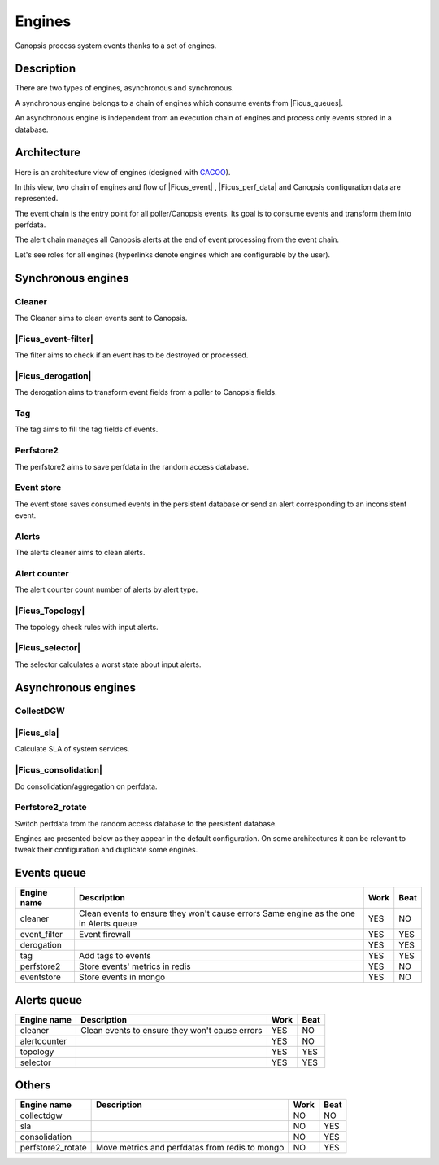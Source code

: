 ﻿.. include:: /Ficus/includes/links.rst

Engines
=======

.. |Ficus_sla| raw:: html

   <font color="red">SLA</font>
   
.. |Ficus_Topology| raw:: html

   <font color="red">Topology</font>
   
Canopsis process system events thanks to a set of engines.

Description
------------

There are two types of engines, asynchronous and synchronous.

A synchronous engine belongs to a chain of engines which consume events
from |Ficus_queues|.

An asynchronous engine is independent from an execution chain of engines
and process only events stored in a database.

Architecture
------------

Here is an architecture view of engines (designed with
`CACOO <https://cacoo.com/>`__).

|image1|

In this view, two chain of engines and flow of
|Ficus_event| ,
|Ficus_perf_data| and Canopsis
configuration data are represented.

The event chain is the entry point for all poller/Canopsis events. Its
goal is to consume events and transform them into perfdata.

The alert chain manages all Canopsis alerts at the end of event
processing from the event chain.

Let's see roles for all engines (hyperlinks denote engines which are
configurable by the user).

Synchronous engines
-------------------

Cleaner
~~~~~~~

The Cleaner aims to clean events sent to Canopsis.

|Ficus_event-filter|
~~~~~~~~~~~~~~~~~~~~

The filter aims to check if an event has to be destroyed or processed.

|Ficus_derogation|
~~~~~~~~~~~~~~~~~~

The derogation aims to transform event fields from a poller to Canopsis
fields.

Tag
~~~

The tag aims to fill the tag fields of events.

Perfstore2
~~~~~~~~~~

The perfstore2 aims to save perfdata in the random access database.

Event store
~~~~~~~~~~~

The event store saves consumed events in the persistent database or send
an alert corresponding to an inconsistent event.

Alerts
~~~~~~

The alerts cleaner aims to clean alerts.

Alert counter
~~~~~~~~~~~~~

The alert counter count number of alerts by alert type.

|Ficus_Topology|
~~~~~~~~~~~~~~~~

The topology check rules with input alerts.

|Ficus_selector|
~~~~~~~~~~~~~~~~

The selector calculates a worst state about input alerts.

Asynchronous engines
--------------------

CollectDGW
~~~~~~~~~~

|Ficus_sla|
~~~~~~~~~~~

Calculate SLA of system services.

|Ficus_consolidation|
~~~~~~~~~~~~~~~~~~~~~

Do consolidation/aggregation on perfdata.

Perfstore2\_rotate
~~~~~~~~~~~~~~~~~~

Switch perfdata from the random access database to the persistent
database.

Engines are presented below as they appear in the default configuration. On some architectures it can be relevant to tweak their configuration and duplicate some engines.

Events queue
------------

+----------------+------------------------------------------------+------+------+
| Engine name    | Description                                    | Work | Beat |
+================+================================================+======+======+
| cleaner        | Clean events to ensure they won't cause errors | YES  | NO   |
|                | Same engine as the one in Alerts queue         |      |      |
+----------------+------------------------------------------------+------+------+
| event_filter   | Event firewall                                 | YES  | YES  |
+----------------+------------------------------------------------+------+------+
| derogation     |                                                | YES  | YES  |
+----------------+------------------------------------------------+------+------+
| tag            | Add tags to events                             | YES  | YES  |
+----------------+------------------------------------------------+------+------+
| perfstore2     | Store events' metrics in redis                 | YES  | NO   |
+----------------+------------------------------------------------+------+------+
| eventstore     | Store events in mongo                          | YES  | NO   |
+----------------+------------------------------------------------+------+------+


Alerts queue
------------


+----------------+------------------------------------------------+------+------+
| Engine name    | Description                                    | Work | Beat |
+================+================================================+======+======+
| cleaner        | Clean events to ensure they won't cause errors | YES  | NO   |
+----------------+------------------------------------------------+------+------+
| alertcounter   |                                                | YES  | NO   |
+----------------+------------------------------------------------+------+------+
| topology       |                                                | YES  | YES  |
+----------------+------------------------------------------------+------+------+
| selector       |                                                | YES  | YES  |
+----------------+------------------------------------------------+------+------+

Others
------

+-------------------+------------------------------------------------+------+------+
| Engine name       | Description                                    | Work | Beat |
+===================+================================================+======+======+
| collectdgw        |                                                | NO   | NO   |
+-------------------+------------------------------------------------+------+------+
| sla               |                                                | NO   | YES  |
+-------------------+------------------------------------------------+------+------+
| consolidation     |                                                | NO   | YES  |
+-------------------+------------------------------------------------+------+------+
| perfstore2_rotate | Move metrics and perfdatas from redis to mongo | NO   | YES  |
+-------------------+------------------------------------------------+------+------+


.. |image1| image:: /Ficus/images/engine/Engines_map.png
